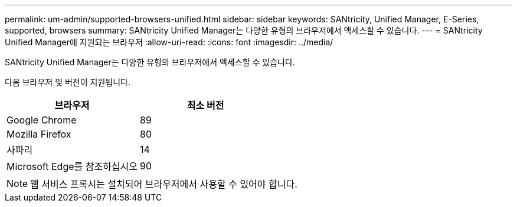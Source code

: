---
permalink: um-admin/supported-browsers-unified.html 
sidebar: sidebar 
keywords: SANtricity, Unified Manager, E-Series, supported, browsers 
summary: SANtricity Unified Manager는 다양한 유형의 브라우저에서 액세스할 수 있습니다. 
---
= SANtricity Unified Manager에 지원되는 브라우저
:allow-uri-read: 
:icons: font
:imagesdir: ../media/


[role="lead"]
SANtricity Unified Manager는 다양한 유형의 브라우저에서 액세스할 수 있습니다.

다음 브라우저 및 버전이 지원됩니다.

[cols="1a,1a"]
|===
| 브라우저 | 최소 버전 


 a| 
Google Chrome
 a| 
89



 a| 
Mozilla Firefox
 a| 
80



 a| 
사파리
 a| 
14



 a| 
Microsoft Edge를 참조하십시오
 a| 
90

|===
[NOTE]
====
웹 서비스 프록시는 설치되어 브라우저에서 사용할 수 있어야 합니다.

====
